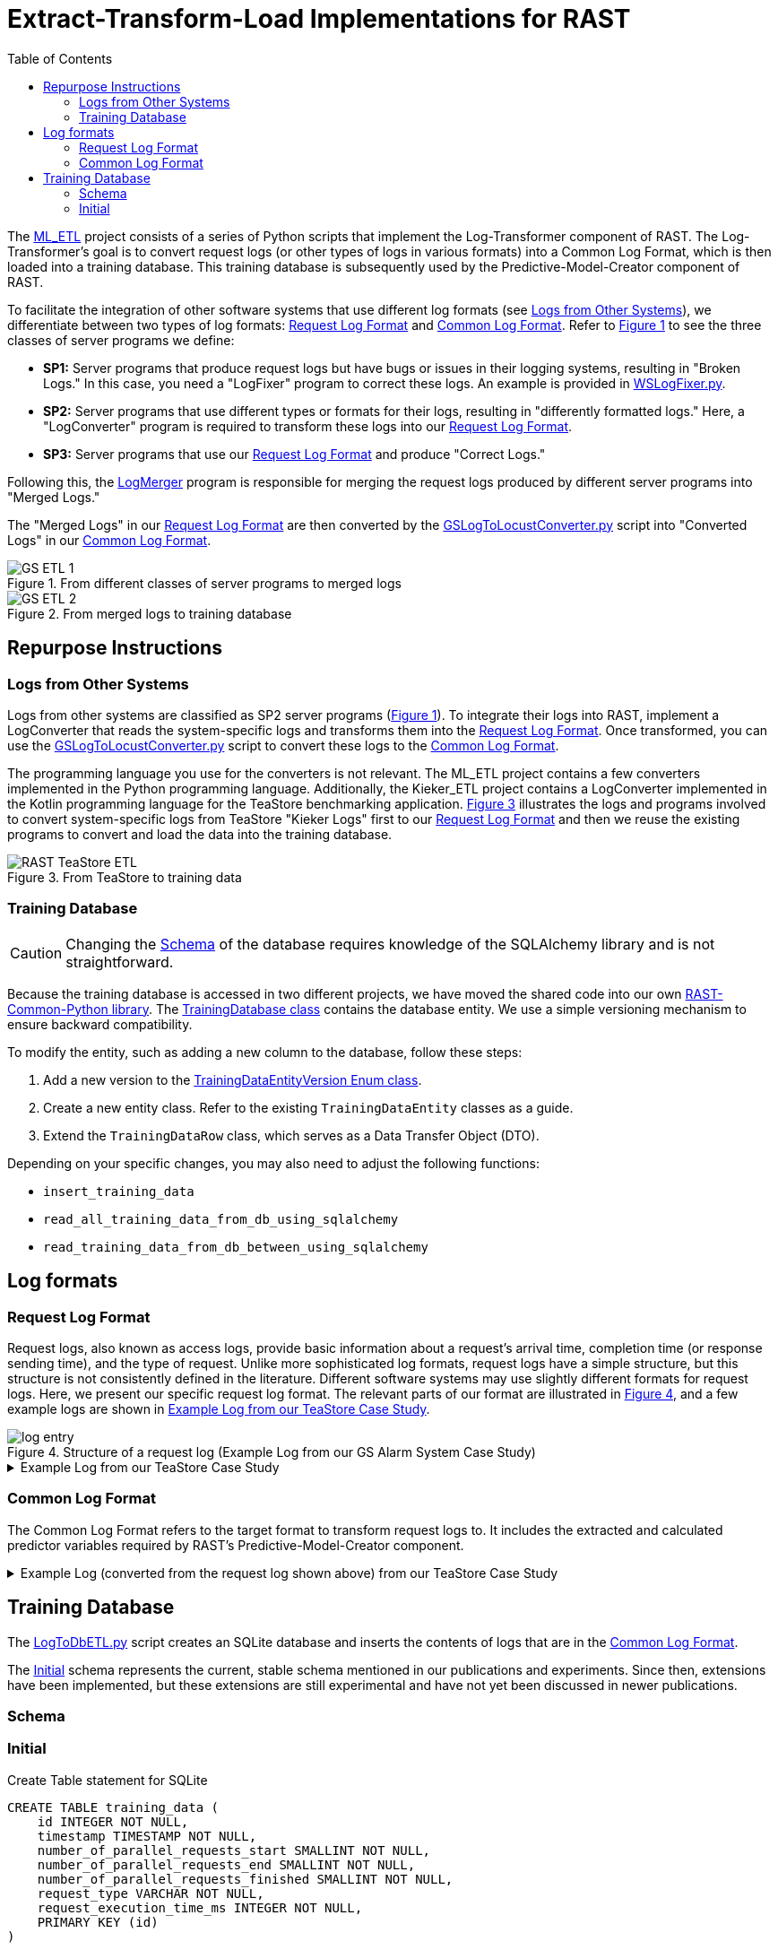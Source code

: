 = Extract-Transform-Load Implementations for RAST
:toc:
//:icons: font
:xrefstyle: short

:imagesdir: ../Images

The https://github.com/jtpgames/ML_ETL[ML_ETL] project consists of a series of Python scripts that implement the Log-Transformer component of RAST. The Log-Transformer's goal is to convert request logs (or other types of logs in various formats) into a Common Log Format, which is then loaded into a training database. This training database is subsequently used by the Predictive-Model-Creator component of RAST.

To facilitate the integration of other software systems that use different log formats (see <<_logs_from_other_systems>>), we differentiate between two types of log formats: <<_request_log_format>> and <<_common_log_format>>. Refer to <<etl-1-svg>> to see the three classes of server programs we define:

* **SP1:** Server programs that produce request logs but have bugs or issues in their logging systems, resulting in "Broken Logs." In this case, you need a "LogFixer" program to correct these logs. An example is provided in https://github.com/jtpgames/ML_ETL/blob/main/GS/Logfiles/WSLogFixer.py[WSLogFixer.py].
* **SP2:** Server programs that use different types or formats for their logs, resulting in "differently formatted logs." Here, a "LogConverter" program is required to transform these logs into our <<_request_log_format>>.
* **SP3:** Server programs that use our <<_request_log_format>> and produce "Correct Logs."

Following this, the https://github.com/jtpgames/ML_ETL/blob/main/GS/Logfiles/LogMerger.py[LogMerger] program is responsible for merging the request logs produced by different server programs into "Merged Logs."

The "Merged Logs" in our <<_request_log_format>> are then converted by the https://github.com/jtpgames/ML_ETL/blob/main/GS/Logfiles/GSLogToLocustConverter.py[GSLogToLocustConverter.py] script into "Converted Logs" in our <<_common_log_format>>.

.From different classes of server programs to merged logs
[#etl-1-svg]
image::GS ETL 1.svg[]

.From merged logs to training database
[#etl-2-svg]
image::GS ETL 2.svg[]

== Repurpose Instructions

[#_logs_from_other_systems]
=== Logs from Other Systems

Logs from other systems are classified as SP2 server programs (<<etl-1-svg>>).
To integrate their logs into RAST, implement a LogConverter that reads the system-specific logs and transforms them into the <<_request_log_format>>. Once transformed, you can use the https://github.com/jtpgames/ML_ETL/blob/main/GS/Logfiles/GSLogToLocustConverter.py[GSLogToLocustConverter.py] script to convert these logs to the <<_common_log_format>>.

The programming language you use for the converters is not relevant. The ML_ETL project contains a few converters implemented in the Python programming language.
Additionally, the Kieker_ETL project contains a LogConverter implemented in the Kotlin programming language for the TeaStore benchmarking application. <<teastore-etl-svg>> illustrates the logs and programs involved to convert system-specific logs from TeaStore "Kieker Logs" first to our <<_request_log_format>> and then we reuse the existing programs to convert and load the data into the training database.

.From TeaStore to training data
[#teastore-etl-svg]
image::RAST-TeaStore ETL.svg[]

=== Training Database

CAUTION: Changing the <<_schema>> of the database requires knowledge of the SQLAlchemy library and is not straightforward.

Because the training database is accessed in two different projects, we have moved the shared code into our own https://github.com/jtpgames/RAST-Common-Python[RAST-Common-Python library]. The https://github.com/jtpgames/RAST-Common-Python/blob/master/src/rast_common/main/TrainingDatabase.py[TrainingDatabase class] contains the database entity. We use a simple versioning mechanism to ensure backward compatibility.

To modify the entity, such as adding a new column to the database, follow these steps:

1. Add a new version to the https://github.com/jtpgames/RAST-Common-Python/blob/master/src/rast_common/Version.py#L4[TrainingDataEntityVersion Enum class].
2. Create a new entity class. Refer to the existing `TrainingDataEntity` classes as a guide.
3. Extend the `TrainingDataRow` class, which serves as a Data Transfer Object (DTO).

Depending on your specific changes, you may also need to adjust the following functions:

- `insert_training_data`
- `read_all_training_data_from_db_using_sqlalchemy`
- `read_training_data_from_db_between_using_sqlalchemy`

== Log formats

[#_request_log_format]
=== Request Log Format
Request logs, also known as access logs, provide basic information about a request's arrival time, completion time (or response sending time), and the type of request. Unlike more sophisticated log formats, request logs have a simple structure, but this structure is not consistently defined in the literature. Different software systems may use slightly different formats for request logs. Here, we present our specific request log format. The relevant parts of our format are illustrated in <<log-entry-svg>>, and a few example logs are shown in <<example-teastore-request-log>>.

.Structure of a request log (Example Log from our GS Alarm System Case Study)
[#log-entry-svg]
image::log-entry.svg[]

.Example Log from our TeaStore Case Study
[#example-teastore-request-log]
[%collapsible]
====
[source]
----
[984684588]   2023-07-17 18:58:55.407  CMD-START  ID_IndexServlet_handleGETRequest
[984684588]   2023-07-17 18:58:56.902  CMD-ENDE   ID_IndexServlet_handleGETRequest
[820464098]   2023-07-17 18:58:57.024  CMD-START  ID_LoginServlet_handleGETRequest
[820464098]   2023-07-17 18:58:57.401  CMD-ENDE   ID_LoginServlet_handleGETRequest
[-2081161849] 2023-07-17 18:58:57.503  CMD-START  ID_ProductServlet_handleGETRequest
[461274357]   2023-07-17 18:58:57.520  CMD-START  ID_CategoryServlet_handleGETRequest
[-2081161849] 2023-07-17 18:58:58.435  CMD-ENDE   ID_ProductServlet_handleGETRequest
[461274357]   2023-07-17 18:58:58.439  CMD-ENDE   ID_CategoryServlet_handleGETRequest
----
====

[#_common_log_format]
=== Common Log Format
The Common Log Format refers to the target format to transform request logs to. It includes the extracted and calculated predictor variables required by RAST's Predictive-Model-Creator component.

.Example Log (converted from the request log shown above) from our TeaStore Case Study
[%collapsible]
====
[source]
----
[2023-07-17 18:58:56,902000] (PR:  0/ 1/ 0) ID_IndexServlet_handleGETRequest   : Response time 1495 ms
[2023-07-17 18:58:57,401000] (PR:  0/ 1/ 0) ID_LoginServlet_handleGETRequest   : Response time 377 ms
[2023-07-17 18:58:58,435000] (PR:  0/ 2/ 0) ID_ProductServlet_handleGETRequest : Response time 932 ms
[2023-07-17 18:58:58,439000] (PR:  1/ 1/ 1) ID_CategoryServlet_handleGETRequest: Response time 919 ms
----
====

== Training Database

The https://github.com/jtpgames/ML_ETL/blob/main/GS/Logfiles/LogToDbETL.py[LogToDbETL.py] script creates an SQLite database and inserts the contents of logs that are in the <<_common_log_format>>.

The <<_initial_schema>> schema represents the current, stable schema mentioned in our publications and experiments. Since then, extensions have been implemented, but these extensions are still experimental and have not yet been discussed in newer publications.

[#_schema]
=== Schema

[#_initial_schema]
=== Initial

.Create Table statement for SQLite
[source,sql]
----
CREATE TABLE training_data (
    id INTEGER NOT NULL,
    timestamp TIMESTAMP NOT NULL,
    number_of_parallel_requests_start SMALLINT NOT NULL,
    number_of_parallel_requests_end SMALLINT NOT NULL,
    number_of_parallel_requests_finished SMALLINT NOT NULL,
    request_type VARCHAR NOT NULL,
    request_execution_time_ms INTEGER NOT NULL,
    PRIMARY KEY (id)
)
----

==== Version 1

.Create Table statement for SQLite
[source,sql]
----
CREATE TABLE training_data (
    id INTEGER NOT NULL,
    timestamp TIMESTAMP NOT NULL,
    number_of_parallel_requests_start SMALLINT NOT NULL,
    number_of_parallel_requests_end SMALLINT NOT NULL,
    number_of_parallel_requests_finished SMALLINT NOT NULL,
    request_type VARCHAR NOT NULL,
    system_cpu_usage FLOAT NOT NULL,
    requests_per_second INTEGER NOT NULL,
    requests_per_minute INTEGER NOT NULL,
    request_execution_time_ms INTEGER NOT NULL,
    PRIMARY KEY (id)
)
----

==== Version 2

.Create Table statement for SQLite
[source, sql]
----
CREATE TABLE training_data (
    id INTEGER NOT NULL,
    timestamp TIMESTAMP NOT NULL,
    number_of_parallel_requests_start SMALLINT NOT NULL,
    number_of_parallel_requests_end SMALLINT NOT NULL,
    number_of_parallel_requests_finished SMALLINT NOT NULL,
    request_type VARCHAR NOT NULL,
    system_cpu_usage FLOAT NOT NULL,
    requests_per_second INTEGER NOT NULL,
    requests_per_minute INTEGER NOT NULL,
    switch_id INTEGER NOT NULL,
    bytes_per_second_transmitted_through_switch INTEGER NOT NULL,
    packets_per_second_transmitted_through_switch INTEGER NOT NULL,
    request_execution_time_ms INTEGER NOT NULL,
    PRIMARY KEY (id)
)
----
